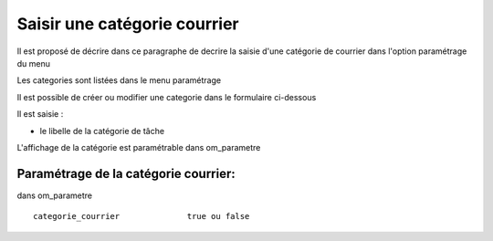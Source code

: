 .. _categorie_courrier:

#############################
Saisir une catégorie courrier
#############################



Il est proposé de décrire dans ce paragraphe de decrire la saisie
d'une catégorie de courrier dans l'option paramétrage du menu 


Les categories sont listées dans le menu paramétrage

.. image:: ../_static/tab_categorie_courrier.png


Il est possible de créer ou modifier une categorie dans le formulaire ci-dessous

.. image:: ../_static/form_categorie_courrier.png


Il est saisie :

- le libelle de la catégorie de tâche

L'affichage de la catégorie est paramétrable dans om_parametre

Paramétrage de la catégorie courrier:
=====================================

dans om_parametre ::
	
  	categorie_courrier 	        true ou false
